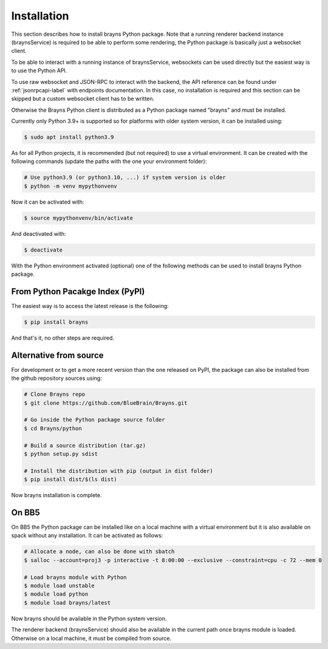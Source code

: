 .. _install-label:

Installation
============

This section describes how to install brayns Python package. Note that a running
renderer backend instance (braynsService) is required to be able to perform some
rendering, the Python package is basically just a websocket client.

To be able to interact with a running instance of braynsService, websockets can
be used directly but the easiest way is to use the Python API.

To use raw websocket and JSON-RPC to interact with the backend, the API
reference can be found under :ref:`jsonrpcapi-label` with endpoints
documentation. In this case, no installation is required and this section can be
skipped but a custom websocket client has to be written.

Otherwise the Brayns Python client is distributed as a Python package named
"brayns" and must be installed.

Currently only Python 3.9+ is supported so for platforms with older system
version, it can be installed using:

.. code-block:: console

    $ sudo apt install python3.9

As for all Python projects, it is recommended (but not required) to use a
virtual environment. It can be created with the following commands (update the
paths with the one your environment folder):

.. code-block:: console

    # Use python3.9 (or python3.10, ...) if system version is older
    $ python -m venv mypythonvenv

Now it can be activated with:

.. code-block:: console

    $ source mypythonvenv/bin/activate

And deactivated with:

.. code-block:: console

    $ deactivate

With the Python environment activated (optional) one of the following methods
can be used to install brayns Python package.

From Python Pacakge Index (PyPI)
~~~~~~~~~~~~~~~~~~~~~~~~~~~~~~~~

The easiest way is to access the latest release is the following:

.. code-block:: console

    $ pip install brayns

And that's it, no other steps are required.

Alternative from source
~~~~~~~~~~~~~~~~~~~~~~~

For development or to get a more recent version than the one released on PyPI,
the package can also be installed from the github repository sources using:

.. code-block:: console

    # Clone Brayns repo
    $ git clone https://github.com/BlueBrain/Brayns.git

    # Go inside the Python package source folder
    $ cd Brayns/python

    # Build a source distribution (tar.gz)
    $ python setup.py sdist

    # Install the distribution with pip (output in dist folder)
    $ pip install dist/$(ls dist)

Now brayns installation is complete.

On BB5
~~~~~~

On BB5 the Python package can be installed like on a local machine with a
virtual environment but it is also available on spack without any installation.
It can be activated as follows:

.. code-block:: console

    # Allocate a node, can also be done with sbatch
    $ salloc --account=proj3 -p interactive -t 8:00:00 --exclusive --constraint=cpu -c 72 --mem 0

    # Load brayns module with Python
    $ module load unstable
    $ module load python
    $ module load brayns/latest

Now brayns should be available in the Python system version.

The renderer backend (braynsService) should also be available in the current
path once brayns module is loaded. Otherwise on a local machine, it must be
compiled from source.
